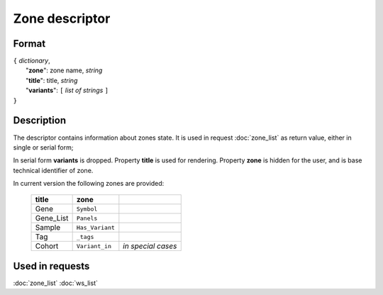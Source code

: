 Zone descriptor
===============

.. index:: 
    Zone descriptor; data structure

Format
------

| ``{`` *dictionary*, 
|        "**zone**": zone name, *string*
|        "**title**": title, *string*
|        "**variants**":  ``[`` *list of strings* ``]``
| ``}``

Description
-----------

The descriptor contains information about zones state. It is used in 
request :doc:`zone_list` as return value, either in single or serial form; 
    
In serial form **variants** is dropped.
Property **title** is used for rendering. Property **zone** is hidden for 
the user, and is base technical identifier of zone.

In current version the following zones are provided:

    ===========  =================   =======================
     **title**      **zone**
    ===========  =================   =======================
    Gene          ``Symbol``
    Gene_List     ``Panels``
    Sample        ``Has_Variant``
    Tag           ``_tags``
    Cohort        ``Variant_in``     *in special cases*
    ===========  =================   =======================
    
Used in requests
----------------
:doc:`zone_list`  :doc:`ws_list`   

